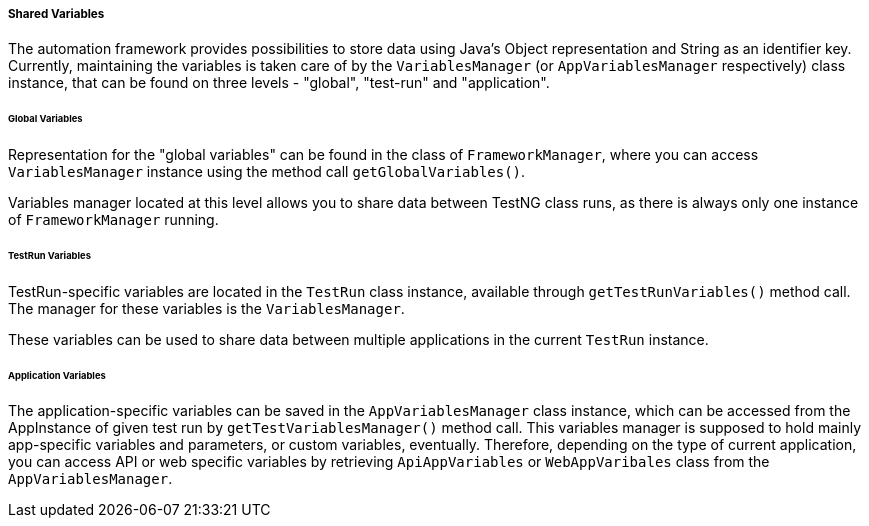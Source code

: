 
[#_shared_variables]
===== Shared Variables

The automation framework provides possibilities to store data using Java's Object representation and String as an identifier key. Currently, maintaining the variables is taken care of by the `VariablesManager` (or `AppVariablesManager` respectively) class instance, that can be found on three levels - "global", "test-run" and "application".

====== Global Variables

Representation for the "global variables" can be found in the class of `FrameworkManager`, where you can access `VariablesManager` instance using the method call `getGlobalVariables()`.

Variables manager located at this level allows you to share data between TestNG class runs, as there is always only one instance of `FrameworkManager` running.

====== TestRun Variables

TestRun-specific variables are located in the `TestRun` class instance, available through `getTestRunVariables()` method call. The manager for these variables is the `VariablesManager`.

These variables can be used to share data between multiple applications in the current `TestRun` instance.

====== Application Variables

The application-specific variables can be saved in the `AppVariablesManager` class instance, which can be accessed from the AppInstance of given test run by `getTestVariablesManager()` method call. This variables manager is supposed to hold mainly app-specific variables and parameters, or custom variables, eventually. Therefore, depending on the type of current application, you can access API or web specific variables by retrieving `ApiAppVariables` or `WebAppVaribales` class from the `AppVariablesManager`.
